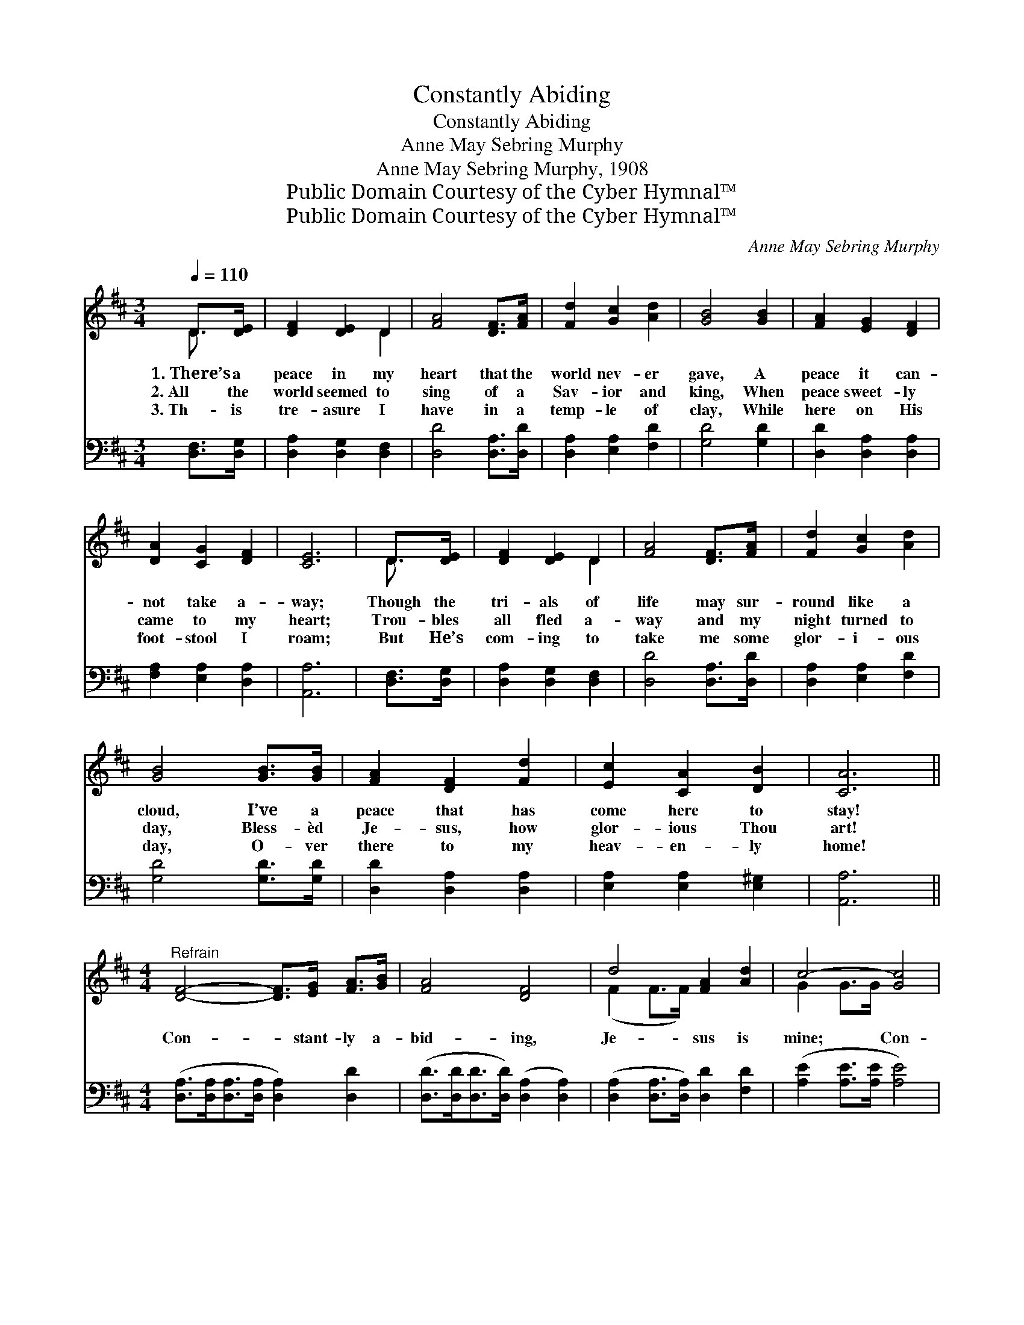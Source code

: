 X:1
T:Constantly Abiding
T:Constantly Abiding
T:Anne May Sebring Murphy
T:Anne May Sebring Murphy, 1908
T:Public Domain Courtesy of the Cyber Hymnal™
T:Public Domain Courtesy of the Cyber Hymnal™
C:Anne May Sebring Murphy
Z:Public Domain
Z:Courtesy of the Cyber Hymnal™
%%score ( 1 2 ) 3
L:1/8
Q:1/4=110
M:3/4
K:D
V:1 treble 
V:2 treble 
V:3 bass 
V:1
 D>[DE] | [DF]2 [DE]2 D2 | [FA]4 [DF]>[FA] | [Fd]2 [Gc]2 [Ad]2 | [GB]4 [GB]2 | [FA]2 [EG]2 [DF]2 | %6
w: 1.~There’s a|peace in my|heart that the|world nev- er|gave, A|peace it can-|
w: 2.~All the|world seemed to|sing of a|Sav- ior and|king, When|peace sweet- ly|
w: 3.~Th- is|tre- asure I|have in a|temp- le of|clay, While|here on His|
 [DA]2 [CG]2 [DF]2 | [CE]6 | D>[DE] | [DF]2 [DE]2 D2 | [FA]4 [DF]>[FA] | [Fd]2 [Gc]2 [Ad]2 | %12
w: not take a-|way;|Though the|tri- als of|life may sur-|round like a|
w: came to my|heart;|Trou- bles|all fled a-|way and my|night turned to|
w: foot- stool I|roam;|But He’s|com- ing to|take me some|glor- i- ous|
 [GB]4 [GB]>[GB] | [FA]2 [DF]2 [Fd]2 | [Ec]2 [CA]2 [DB]2 | [CA]6 || %16
w: cloud, I’ve a|peace that has|come here to|stay!|
w: day, Bless- èd|Je- sus, how|glor- ious Thou|art!|
w: day, O- ver|there to my|heav- en- ly|home!|
[M:4/4]"^Refrain" [DF]4- [DF]>[EG] [FA]>[GB] | [FA]4 [DF]4 | d4 [FA]2 [Ad]2 | c4- [Gc]4 | %20
w: ||||
w: Con- * stant- ly a-|bid- ing,|Je- sus is|mine; Con-|
w: ||||
 [EG]4- [EG]>[FA] [GB]>[Ac] | [GB]4 [EG]4 | [Gc]4 [GB]2 [EG]2 | [DF]8 | [FA]4 [DF]>[EG] [FA]>[GB] | %25
w: |||||
w: * * stant- ly a-|bid- ing,|rap- ture di-|vine;|He nev- er leaves me|
w: |||||
 [FA]4 [DF]4 | [Fd]2 [Fc]2 [Fe]2 [Ad]2 | [GB]8 | [Bd]3 [Bd] [Ac]2 [GB]2 | d4 A4 | A4 [EG]2 E2 | %31
w: ||||||
w: lone- ly,|whis- pers, O so|kind:|“I will nev- er|leave thee,”|Je- sus is|
w: ||||||
 D6 |] %32
w: |
w: mine.|
w: |
V:2
 D3/2 x/ | x4 D2 | x6 | x6 | x6 | x6 | x6 | x6 | D3/2 x/ | x4 D2 | x6 | x6 | x6 | x6 | x6 | x6 || %16
[M:4/4] x8 | x8 | (F2 F>F) x4 | G2 G>G x4 | x8 | x8 | x8 | x8 | x8 | x8 | x8 | x8 | x8 | %29
 (A2 G2) (F2 F2) | (F2 F2) (C>C) x2 | D6 |] %32
V:3
 [D,F,]>[D,G,] | [D,A,]2 [D,G,]2 [D,F,]2 | [D,D]4 [D,A,]>[D,D] | [D,A,]2 [E,A,]2 [F,D]2 | %4
 [G,D]4 [G,D]2 | [D,D]2 [D,A,]2 [D,A,]2 | [F,A,]2 [E,A,]2 [D,A,]2 | [A,,A,]6 | [D,F,]>[D,G,] | %9
 [D,A,]2 [D,G,]2 [D,F,]2 | [D,D]4 [D,A,]>[D,D] | [D,A,]2 [E,A,]2 [F,D]2 | [G,D]4 [G,D]>[G,D] | %13
 [D,D]2 [D,A,]2 [D,A,]2 | [E,A,]2 [E,A,]2 [E,^G,]2 | [A,,A,]6 || %16
[M:4/4] ([D,A,]>[D,A,][D,A,]>[D,A,] [D,A,]2) [D,D]2 | ([D,D]>[D,D][D,D]>[D,D]) ([D,A,]2 [D,A,]2) | %18
 ([D,A,]2 [D,A,]>[D,A,]) [D,D]2 [F,D]2 | ([A,E]2 [A,E]>[A,E] [A,E]4) | %20
 ([A,,C]>[A,,C][A,,C]>[A,,C] [A,,C]2) [A,,C]2 | ([A,,C]>[A,,C][A,,C]>[A,,C]) ([A,,C]2 [A,,C]2) | %22
 ([A,,A,]2 [A,,A,]>[A,,A,]) [A,,C]2 [A,,A,]2 | ([D,A,]2 [D,A,]>[D,A,] [D,A,]4) | %24
 ([D,D]2 [D,D]>[D,D]) [D,A,]2 [D,D]2 | ([D,D]>[D,D][D,D]>[D,D]) ([D,A,]2 [D,A,]2) | %26
 [D,A,]2 [D,A,]2 [D,A,]2 [F,D]2 | ([G,D]2 [G,D]2 [G,D]4) | [G,D]3 [G,D] [G,D]2 [G,D]2 | %29
 ([F,D]2 [E,A,]2) ([D,D]2 [D,D]2) | ([A,,D]2 [A,,D]2) [A,,C]2 ([A,,A,]>[A,,G,]) | [D,F,]6 |] %32

